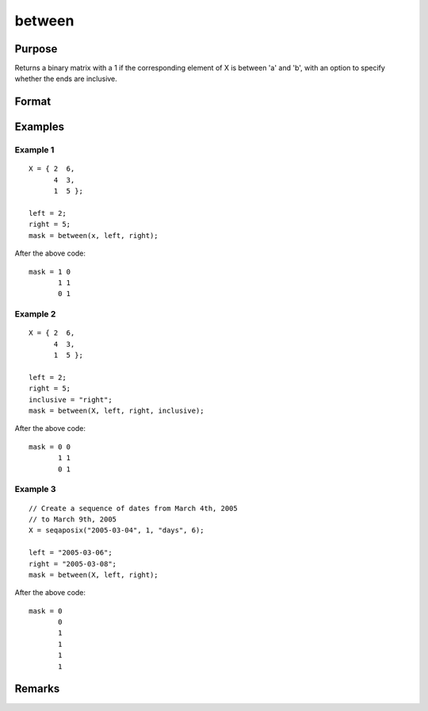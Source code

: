 between
============================

Purpose
----------------

Returns a binary matrix with a 1 if the corresponding element of X is between 'a' and 'b', with an option to specify whether the ends are inclusive.

Format
----------------
.. function:: mask =  between(X, a, b [, inclusive])

    :param X: Data.
    :type X: matrix or dataframe

    :param left: the lower limit of the range
    :type left: matrix or dataframe

    :param right: the upper limit of the range
    :type right: matrix or dataframe

    :param inclusive: Optional argument
    :type inclusive: 

    :return mask: with a 1 if the corresponding element of X is in the specified range, otherwise a 0
    :rtype mask: NxK matrix

Examples
----------------

Example 1
+++++++++++

::

    X = { 2  6,
          4  3,
          1  5 };

    left = 2;
    right = 5;
    mask = between(x, left, right);

After the above code:

::

    mask = 1 0
           1 1
           0 1


Example 2
+++++++++++

::

    X = { 2  6,
          4  3,
          1  5 };

    left = 2;
    right = 5;
    inclusive = "right";
    mask = between(X, left, right, inclusive);

After the above code:

::

    mask = 0 0
           1 1
           0 1


Example 3
+++++++++++

::

    // Create a sequence of dates from March 4th, 2005
    // to March 9th, 2005
    X = seqaposix("2005-03-04", 1, "days", 6);

    left = "2005-03-06";
    right = "2005-03-08";
    mask = between(X, left, right);

After the above code:

::

    mask = 0
           0
           1
           1
           1
           1

Remarks
-------

